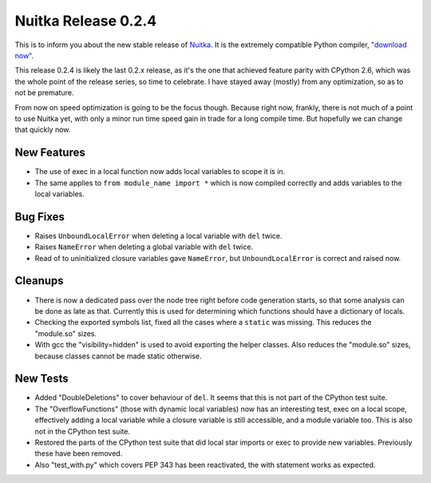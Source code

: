 .. post:: 2010/09/22 18:29
   :tags: compiler, Python, Nuitka
   :author: Kay Hayen

######################
 Nuitka Release 0.2.4
######################

This is to inform you about the new stable release of `Nuitka
<https://nuitka.net>`__. It is the extremely compatible Python compiler,
`"download now" </doc/download.html>`_.

This release 0.2.4 is likely the last 0.2.x release, as it's the one
that achieved feature parity with CPython 2.6, which was the whole point
of the release series, so time to celebrate. I have stayed away (mostly)
from any optimization, so as to not be premature.

From now on speed optimization is going to be the focus though. Because
right now, frankly, there is not much of a point to use Nuitka yet, with
only a minor run time speed gain in trade for a long compile time. But
hopefully we can change that quickly now.

**************
 New Features
**************

-  The use of exec in a local function now adds local variables to scope
   it is in.

-  The same applies to ``from module_name import *`` which is now
   compiled correctly and adds variables to the local variables.

***********
 Bug Fixes
***********

-  Raises ``UnboundLocalError`` when deleting a local variable with
   ``del`` twice.

-  Raises ``NameError`` when deleting a global variable with ``del``
   twice.

-  Read of to uninitialized closure variables gave ``NameError``, but
   ``UnboundLocalError`` is correct and raised now.

**********
 Cleanups
**********

-  There is now a dedicated pass over the node tree right before code
   generation starts, so that some analysis can be done as late as that.
   Currently this is used for determining which functions should have a
   dictionary of locals.

-  Checking the exported symbols list, fixed all the cases where a
   ``static`` was missing. This reduces the "module.so" sizes.

-  With gcc the "visibility=hidden" is used to avoid exporting the
   helper classes. Also reduces the "module.so" sizes, because classes
   cannot be made static otherwise.

***********
 New Tests
***********

-  Added "DoubleDeletions" to cover behaviour of ``del``. It seems that
   this is not part of the CPython test suite.

-  The "OverflowFunctions" (those with dynamic local variables) now has
   an interesting test, exec on a local scope, effectively adding a
   local variable while a closure variable is still accessible, and a
   module variable too. This is also not in the CPython test suite.

-  Restored the parts of the CPython test suite that did local star
   imports or exec to provide new variables. Previously these have been
   removed.

-  Also "test_with.py" which covers PEP 343 has been reactivated, the
   with statement works as expected.
